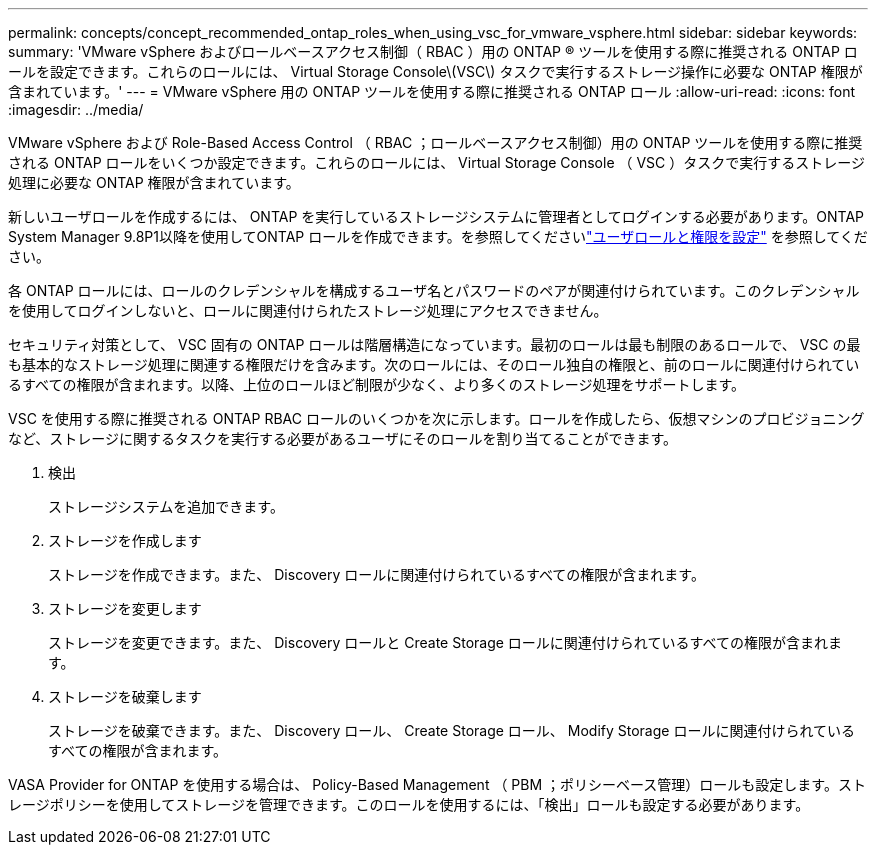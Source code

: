 ---
permalink: concepts/concept_recommended_ontap_roles_when_using_vsc_for_vmware_vsphere.html 
sidebar: sidebar 
keywords:  
summary: 'VMware vSphere およびロールベースアクセス制御（ RBAC ）用の ONTAP ® ツールを使用する際に推奨される ONTAP ロールを設定できます。これらのロールには、 Virtual Storage Console\(VSC\) タスクで実行するストレージ操作に必要な ONTAP 権限が含まれています。' 
---
= VMware vSphere 用の ONTAP ツールを使用する際に推奨される ONTAP ロール
:allow-uri-read: 
:icons: font
:imagesdir: ../media/


[role="lead"]
VMware vSphere および Role-Based Access Control （ RBAC ；ロールベースアクセス制御）用の ONTAP ツールを使用する際に推奨される ONTAP ロールをいくつか設定できます。これらのロールには、 Virtual Storage Console （ VSC ）タスクで実行するストレージ処理に必要な ONTAP 権限が含まれています。

新しいユーザロールを作成するには、 ONTAP を実行しているストレージシステムに管理者としてログインする必要があります。ONTAP System Manager 9.8P1以降を使用してONTAP ロールを作成できます。を参照してくださいlink:../configure/task_configure_user_role_and_privileges.html["ユーザロールと権限を設定"] を参照してください。

各 ONTAP ロールには、ロールのクレデンシャルを構成するユーザ名とパスワードのペアが関連付けられています。このクレデンシャルを使用してログインしないと、ロールに関連付けられたストレージ処理にアクセスできません。

セキュリティ対策として、 VSC 固有の ONTAP ロールは階層構造になっています。最初のロールは最も制限のあるロールで、 VSC の最も基本的なストレージ処理に関連する権限だけを含みます。次のロールには、そのロール独自の権限と、前のロールに関連付けられているすべての権限が含まれます。以降、上位のロールほど制限が少なく、より多くのストレージ処理をサポートします。

VSC を使用する際に推奨される ONTAP RBAC ロールのいくつかを次に示します。ロールを作成したら、仮想マシンのプロビジョニングなど、ストレージに関するタスクを実行する必要があるユーザにそのロールを割り当てることができます。

. 検出
+
ストレージシステムを追加できます。

. ストレージを作成します
+
ストレージを作成できます。また、 Discovery ロールに関連付けられているすべての権限が含まれます。

. ストレージを変更します
+
ストレージを変更できます。また、 Discovery ロールと Create Storage ロールに関連付けられているすべての権限が含まれます。

. ストレージを破棄します
+
ストレージを破棄できます。また、 Discovery ロール、 Create Storage ロール、 Modify Storage ロールに関連付けられているすべての権限が含まれます。



VASA Provider for ONTAP を使用する場合は、 Policy-Based Management （ PBM ；ポリシーベース管理）ロールも設定します。ストレージポリシーを使用してストレージを管理できます。このロールを使用するには、「検出」ロールも設定する必要があります。
